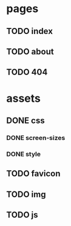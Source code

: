 * pages
** TODO index
** TODO about
** TODO 404
* assets
** DONE css
*** DONE screen-sizes
*** DONE style
** TODO favicon
** TODO img
** TODO js
